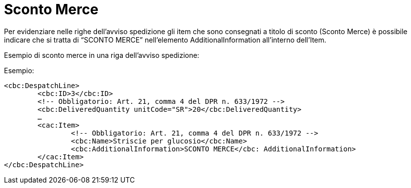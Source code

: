 
[[sconto-merce]]
= Sconto Merce

Per evidenziare nelle righe dell’avviso spedizione gli item che sono consegnati a titolo di sconto (Sconto Merce) è possibile indicare che si tratta di “SCONTO MERCE” nell’elemento AdditionalInformation all’interno dell’Item.

Esempio di sconto merce in una riga dell’avviso spedizione:  

.Esempio:
[source, xml, indent=0]
----
<cbc:DespatchLine>
	<cbc:ID>3</cbc:ID>
	<!-- Obbligatorio: Art. 21, comma 4 del DPR n. 633/1972 -->
	<cbc:DeliveredQuantity unitCode="SR">20</cbc:DeliveredQuantity>
	…
	<cac:Item>
		<!-- Obbligatorio: Art. 21, comma 4 del DPR n. 633/1972 -->
		<cbc:Name>Striscie per glucosio</cbc:Name>
		<cbc:AdditionalInformation>SCONTO MERCE</cbc: AdditionalInformation>
	</cac:Item>
</cbc:DespatchLine>
----
